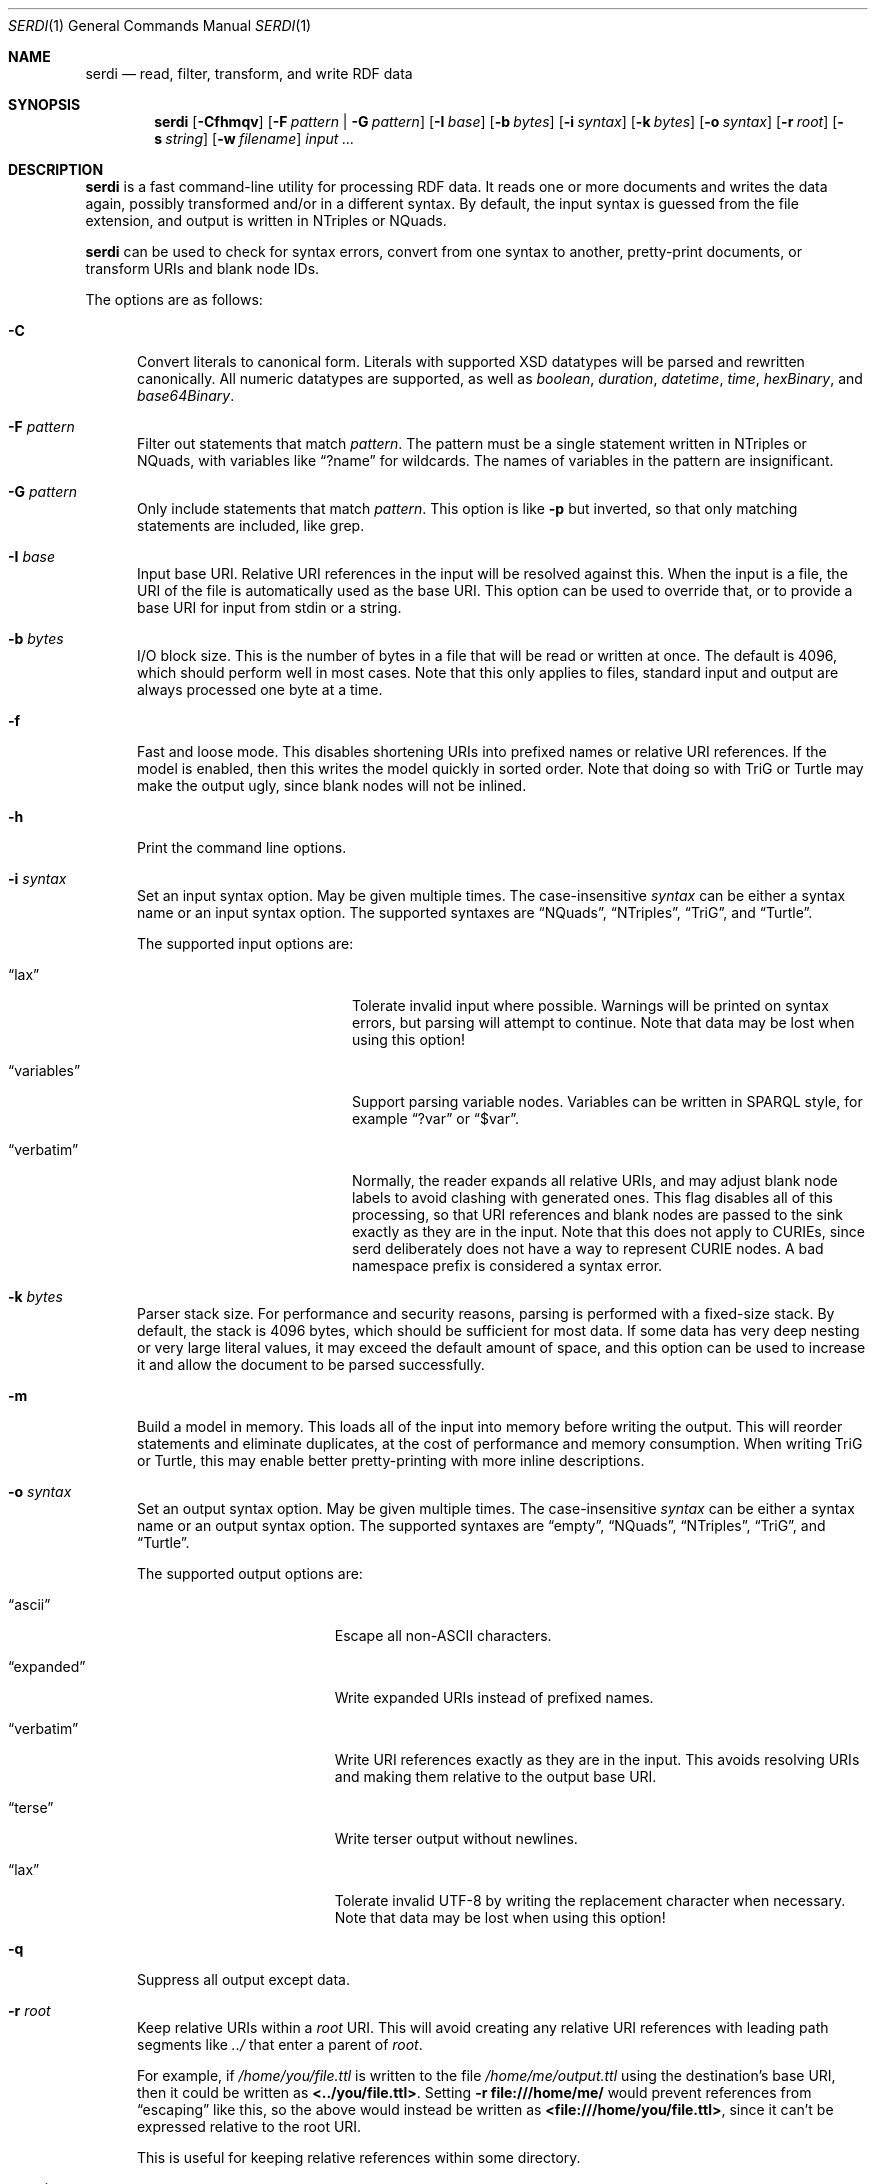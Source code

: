 .\" # Copyright 2011-2022 David Robillard <d@drobilla.net>
.\" # SPDX-License-Identifier: ISC
.Dd Jul 15, 2022
.Dt SERDI 1
.Os Serd 1.1.1
.Sh NAME
.Nm serdi
.Nd read, filter, transform, and write RDF data
.Sh SYNOPSIS
.Nm serdi
.Op Fl Cfhmqv
.Op Fl F Ar pattern | Fl G Ar pattern
.Op Fl I Ar base
.Op Fl b Ar bytes
.Op Fl i Ar syntax
.Op Fl k Ar bytes
.Op Fl o Ar syntax
.Op Fl r Ar root
.Op Fl s Ar string
.Op Fl w Ar filename
.Ar input ...
.Sh DESCRIPTION
.Nm
is a fast command-line utility for processing RDF data.
It reads one or more documents and writes the data again,
possibly transformed and/or in a different syntax.
By default,
the input syntax is guessed from the file extension,
and output is written in NTriples or NQuads.
.Pp
.Nm
can be used to check for syntax errors,
convert from one syntax to another,
pretty-print documents,
or transform URIs and blank node IDs.
.Pp
The options are as follows:
.Pp
.Bl -tag -compact -width 3n
.It Fl C
Convert literals to canonical form.
Literals with supported XSD datatypes will be parsed and rewritten canonically.
All numeric datatypes are supported, as well as
.Vt boolean ,
.Vt duration ,
.Vt datetime ,
.Vt time ,
.Vt hexBinary ,
and
.Vt base64Binary .
.Pp
.It Fl F Ar pattern
Filter out statements that match
.Ar pattern .
The pattern must be a single statement written in NTriples or NQuads,
with variables like
.Dq ?name
for wildcards.
The names of variables in the pattern are insignificant.
.Pp
.It Fl G Ar pattern
Only include statements that match
.Ar pattern .
This option is like
.Fl p
but inverted,
so that only matching statements are included, like grep.
.Pp
.It Fl I Ar base
Input base URI.
Relative URI references in the input will be resolved against this.
When the input is a file,
the URI of the file is automatically used as the base URI.
This option can be used to override that,
or to provide a base URI for input from stdin or a string.
.Pp
.It Fl b Ar bytes
I/O block size.
This is the number of bytes in a file that will be read or written at once.
The default is 4096, which should perform well in most cases.
Note that this only applies to files, standard input and output are always processed one byte at a time.
.Pp
.It Fl f
Fast and loose mode.
This disables shortening URIs into prefixed names or relative URI references.
If the model is enabled, then this writes the model quickly in sorted order.
Note that doing so with TriG or Turtle may make the output ugly,
since blank nodes will not be inlined.
.Pp
.It Fl h
Print the command line options.
.Pp
.It Fl i Ar syntax
Set an input syntax option.
May be given multiple times.
The case-insensitive
.Ar syntax
can be either a syntax name or an input syntax option.
The supported syntaxes are
.Dq NQuads ,
.Dq NTriples ,
.Dq TriG ,
and
.Dq Turtle .
.Pp
The supported input options are:
.Pp
.Bl -tag -width "QvariablesQ" -compact -offset indent
.It Dq lax
Tolerate invalid input where possible.
Warnings will be printed on syntax errors,
but parsing will attempt to continue.
Note that data may be lost when using this option!
.Pp
.It Dq variables
Support parsing variable nodes.
Variables can be written in SPARQL style, for example
.Dq ?var
or
.Dq $var .
.Pp
.It Dq verbatim
Normally, the reader expands all relative URIs,
and may adjust blank node labels to avoid clashing with generated ones.
This flag disables all of this processing,
so that URI references and blank nodes are passed to the sink exactly as they are in the input.
Note that this does not apply to CURIEs, since serd deliberately does not
have a way to represent CURIE nodes.  A bad namespace prefix is considered
a syntax error.
.El
.Pp
.It Fl k Ar bytes
Parser stack size.
For performance and security reasons, parsing is performed with a fixed-size stack.
By default, the stack is 4096 bytes, which should be sufficient for most data.
If some data has very deep nesting or very large literal values,
it may exceed the default amount of space,
and this option can be used to increase it and allow the document to be parsed successfully.
.Pp
.It Fl m
Build a model in memory.
This loads all of the input into memory before writing the output.
This will reorder statements and eliminate duplicates, at the cost of performance and memory consumption.
When writing TriG or Turtle, this may enable better pretty-printing with more inline descriptions.
.Pp
.It Fl o Ar syntax
Set an output syntax option.
May be given multiple times.
The case-insensitive
.Ar syntax
can be either a syntax name or an output syntax option.
The supported syntaxes are
.Dq empty ,
.Dq NQuads ,
.Dq NTriples ,
.Dq TriG ,
and
.Dq Turtle .
.Pp
The supported output options are:
.Pp
.Bl -tag -width "QverbatimQ" -compact -offset indent
.It Dq ascii
Escape all non-ASCII characters.
.Pp
.It Dq expanded
Write expanded URIs instead of prefixed names.
.Pp
.It Dq verbatim
Write URI references exactly as they are in the input.
This avoids resolving URIs and making them relative to the output base URI.
.Pp
.It Dq terse
Write terser output without newlines.
.Pp
.It Dq lax
Tolerate invalid UTF-8 by writing the replacement character when necessary.
Note that data may be lost when using this option!
.El
.Pp
.It Fl q
Suppress all output except data.
.Pp
.It Fl r Ar root
Keep relative URIs within a
.Ar root
URI.
This will avoid creating any relative URI references with leading path segments like
.Pa ../
that enter a parent of
.Ar root .
.Pp
For example,
if
.Pa /home/you/file.ttl
is written to the file
.Pa /home/me/output.ttl
using the destination's base URI,
then it could be written as
.Li <../you/file.ttl> .
Setting
.Fl r Li file:///home/me/
would prevent references from
.Dq escaping
like this,
so the above would instead be written as
.Li <file:///home/you/file.ttl> ,
since it can't be expressed relative to the root URI.
.Pp
This is useful for keeping relative references within some directory.
.Pp
.It Fl s Ar string
Parse
.Ar string
as input.
.Pp
.It Fl v
Display version information and exit.
.Pp
.It Fl w Ar filename
Write output to the given
.Ar filename
instead of stdout.
.El
.Sh EXIT STATUS
.Nm
exits with a status of 0, or non-zero if an error occurred.
.Sh EXAMPLES
To pretty-print a document:
.Pp
.Dl $ serdi -o turtle file.ttl > out.ttl
.Pp
To print any errors:
.Pp
.Dl $ serdi file.ttl > /dev/null
.Pp
To remove any rdf:type properties:
.Pp
.Dl $ serdi -F \(dq?s <http://www.w3.org/1999/02/22-rdf-syntax-ns#type> ?o .\(dq file.ttl
.Pp
To include only rdf:type properties:
.Pp
.Dl $ serdi -G \(dq?s <http://www.w3.org/1999/02/22-rdf-syntax-ns#type> ?o .\(dq file.ttl
.Sh SEE ALSO
.Bl -item -compact
.It
.Lk http://drobilla.net/software/serd/
.It
.Lk http://gitlab.com/drobilla/serd/
.El
.Sh STANDARDS
.Bl -item
.It
.Rs
.%A W3C
.%T RDF 1.1 NQuads
.%D February 2014
.Re
.Lk https://www.w3.org/TR/n-quads/
.It
.Rs
.%A W3C
.%D February 2014
.%T RDF 1.1 NTriples
.Re
.Lk https://www.w3.org/TR/n-triples/
.It
.Rs
.%A W3C
.%T RDF 1.1 TriG
.%D February 2014
.Re
.Lk https://www.w3.org/TR/trig/
.It
.Rs
.%A W3C
.%D February 2014
.%T RDF 1.1 Turtle
.Re
.Lk https://www.w3.org/TR/turtle/
.El
.Sh AUTHORS
.Nm
is a part of serd, by
.An David Robillard
.Mt d@drobilla.net .
